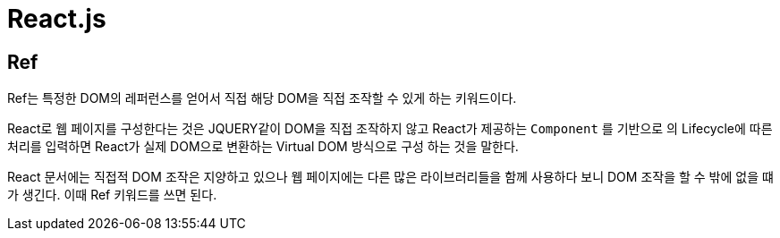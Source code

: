 = React.js

== Ref

Ref는 특정한 DOM의 레퍼런스를 얻어서 직접 해당 DOM을 직접 조작할 수 있게 하는 키워드이다.

React로 웹 페이지를 구성한다는 것은 JQUERY같이 DOM을 직접 조작하지 않고 React가 제공하는 `Component` 를 기반으로 의 Lifecycle에 따른 처리를 입력하면 React가 실제 DOM으로 변환하는 Virtual DOM 방식으로 구성 하는 것을 말한다.

React 문서에는 직접적 DOM 조작은 지양하고 있으나 웹 페이지에는 다른 많은 라이브러리들을 함께 사용하다 보니 DOM 조작을 할 수 밖에 없을 떄가 생긴다. 이때 Ref 키워드를 쓰면 된다.